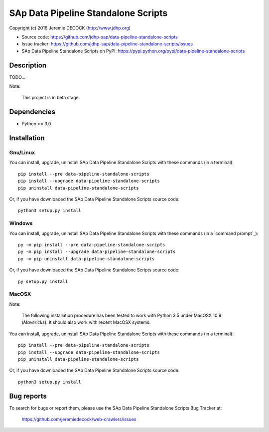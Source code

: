 ====================================
SAp Data Pipeline Standalone Scripts
====================================

Copyright (c) 2016 Jeremie DECOCK (http://www.jdhp.org)


* Source code: https://github.com/jdhp-sap/data-pipeline-standalone-scripts
* Issue tracker: https://github.com/jdhp-sap/data-pipeline-standalone-scripts/issues
* SAp Data Pipeline Standalone Scripts on PyPI: https://pypi.python.org/pypi/data-pipeline-standalone-scripts


Description
===========

TODO...

Note:

    This project is in beta stage.


Dependencies
============

-  Python >= 3.0

.. _install:

Installation
============

Gnu/Linux
---------

You can install, upgrade, uninstall SAp Data Pipeline Standalone Scripts with
these commands (in a terminal)::

    pip install --pre data-pipeline-standalone-scripts
    pip install --upgrade data-pipeline-standalone-scripts
    pip uninstall data-pipeline-standalone-scripts

Or, if you have downloaded the SAp Data Pipeline Standalone Scripts source code::

    python3 setup.py install

.. There's also a package for Debian/Ubuntu::
.. 
..     sudo apt-get install data-pipeline-standalone-scripts

Windows
-------

You can install, upgrade, uninstall SAp Data Pipeline Standalone Scripts with
these commands (in a `command prompt`_)::

    py -m pip install --pre data-pipeline-standalone-scripts
    py -m pip install --upgrade data-pipeline-standalone-scripts
    py -m pip uninstall data-pipeline-standalone-scripts

Or, if you have downloaded the SAp Data Pipeline Standalone Scripts source code::

    py setup.py install

MacOSX
-------

Note:

    The following installation procedure has been tested to work with Python
    3.5 under MacOSX 10.9 (*Mavericks*).
    It should also work with recent MacOSX systems.

You can install, upgrade, uninstall SAp Data Pipeline Standalone Scripts with
these commands (in a terminal)::

    pip install --pre data-pipeline-standalone-scripts
    pip install --upgrade data-pipeline-standalone-scripts
    pip uninstall data-pipeline-standalone-scripts

Or, if you have downloaded the SAp Data Pipeline Standalone Scripts source code::

    python3 setup.py install


Bug reports
===========

To search for bugs or report them, please use the SAp Data Pipeline Standalone
Scripts Bug Tracker at:

    https://github.com/jeremiedecock/web-crawlers/issues

